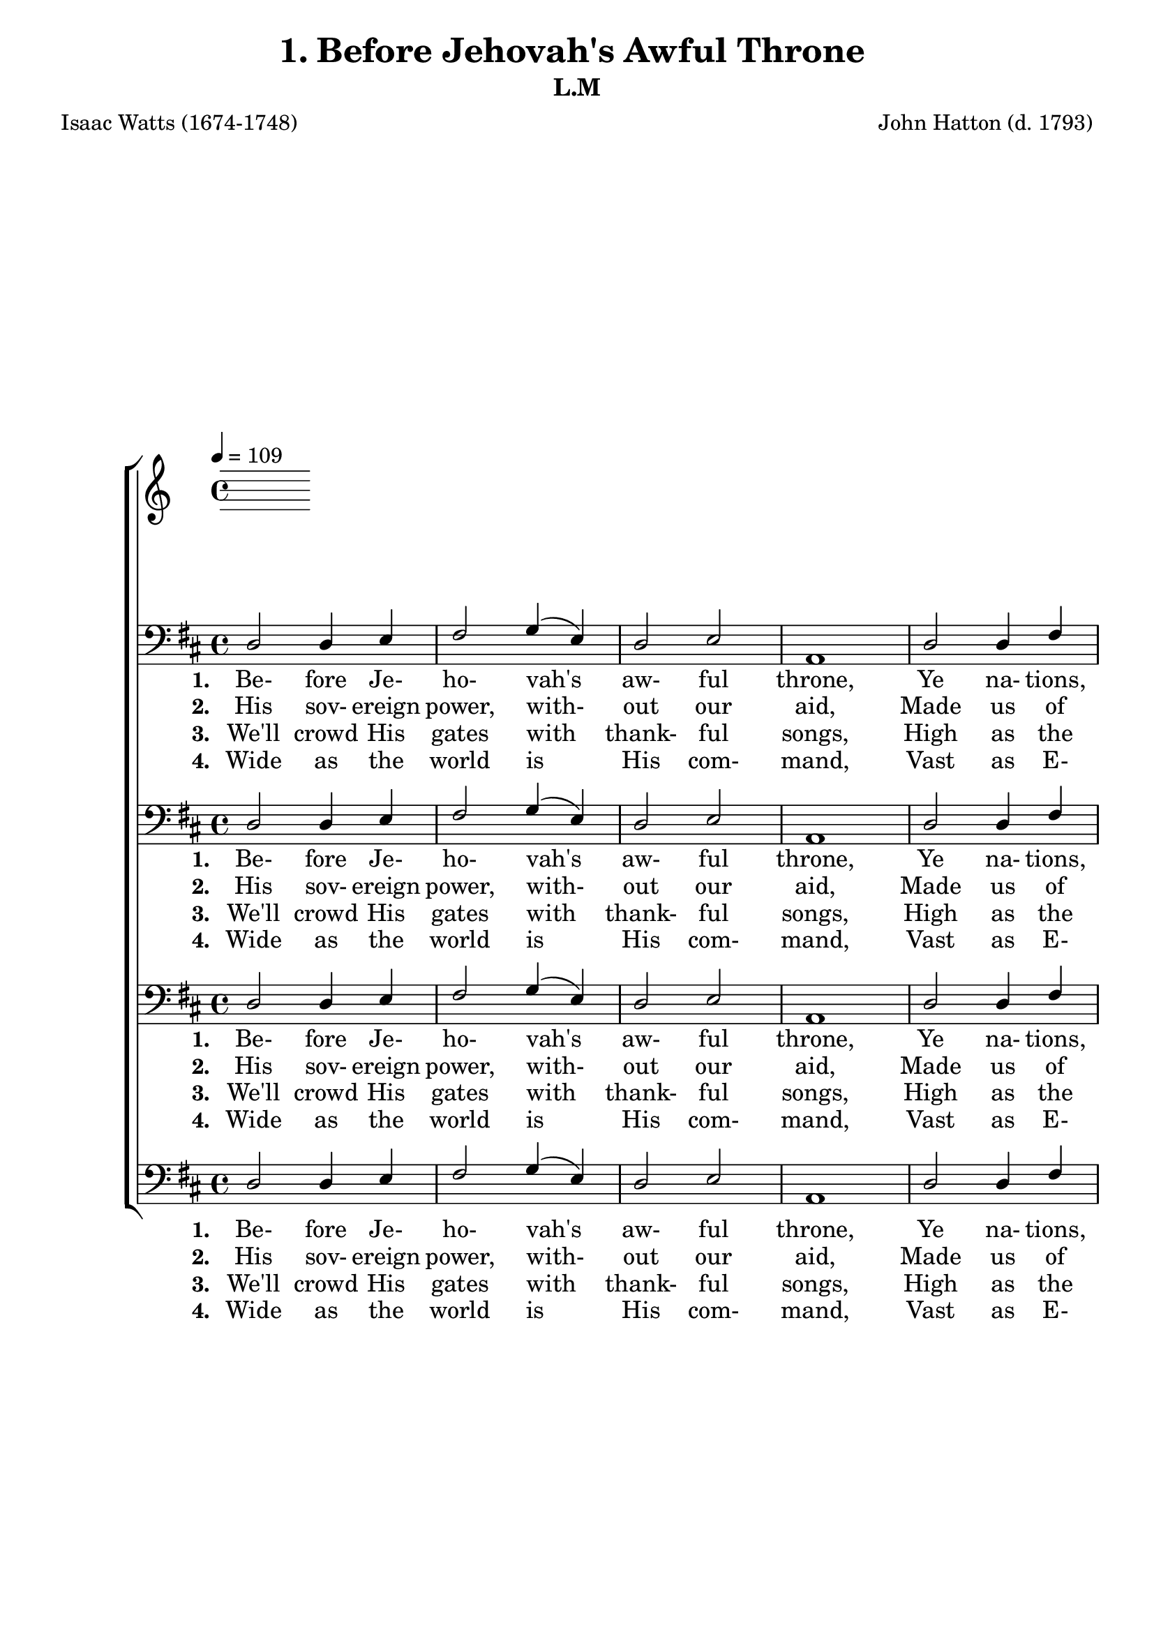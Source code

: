 \header
    {
      tagline = ""  % removed
      title = "1. Before Jehovah's Awful Throne "
      composer = " John Hatton (d. 1793) "
      poet = " Isaac Watts (1674-1748) "
      subtitle = "L.M"
    }
    
    \version "2.18.2"
    %
    %% global for all staves
    %
global = { \key d \major \time 4/4 \tempo 4 = 109  }
%Individual voices

soprano = {d'2 fis'4 g'4 a'2 b'4 (cis''4) d''2 cis''4 (b'4) a'1 a'2 a'4 a'4 b'2 a'2 g'2 fis'2 e'1 fis'2 fis'4 e'4 d'4 (fis'4) a'4 (d''4) b'4 (a'4) g'4 (fis'4) e'1 a'2 b'4 cis''4 d''2. g'4 fis'2 e'2 d'1 }
alto = {d'2 d'4 cis'4 d'2 d'4 (e'4) fis'2 e'4 (d'4) cis'1 d'2 d'4 d'4 d'2 d'4 (a4) b4 (cis'4) d'2 cis'1 d'2 d'4 a4 a4 (d'4) d'2 d'2 cis'4 (d'4) cis'1 d'2 d'4 e'4 fis'4. (e'8 d'4) e'4 d'2 cis'2 d'1 }
tenor = {fis2 a4 a4 a2 g2 fis4 (a4) a4 (gis4) a1 fis2 fis4 a4 g2 a4 (fis4) g2 a2 a1 a2 a4 g4 fis4 (a4) a2 b4 (d'4) a2 a1 a2 g4 g4 fis4. (g8 a4) b4 a2 a4 (g4) fis1 }
bass = {d2 d4 e4 fis2 \override NoteColumn.force-hshift = 10 g4 (e4) d2 e2 a,1 d2 d4 fis4 g2 fis2 e2 d2 a,1 d2 d4 cis4 d2 fis2 g4 (fis4) e4 (d4) a,1 fis2 g4 e4 d4. (e8 fis4) g4 a2 a,2 d1 }
%lyrics
stanzaa =  \lyricmode { \set stanza = #"1. "Be- fore Je- ho- vah's aw- ful throne, Ye na- tions, bow with sa- cred joy; Know that the Lord is God a- lone; He can cre- ate, and He de- stroy. }
stanzab =  \lyricmode { \set stanza = #"2. "His sov- ereign power, with- out our aid, Made us of clay, and formed us men; And when like wan- ndering sheep we strayed, He brought us to His fold a- gain. }
stanzac =  \lyricmode { \set stanza = #"3. "We'll crowd His gates with thank- ful songs, High as the heavens our voi- ces raise; And earth, with her ten thou- sand tongues, Shall fill His courts with sound- ing praise. }
stanzad =  \lyricmode { \set stanza = #"4. "Wide as the world is His com- mand, Vast as E- ter- ni- ty His love; Firm as anaa rock His truth shall stand, When ro- lling years shall cease to move. }
\score {
      \new ChoirStaff <<
       \new Staff <<
\clef "treble"
      

      \new Lyrics \lyricsto "Bass" { \stanzaa }
\new Lyrics \lyricsto "Bass" { \stanzab }
\new Lyrics \lyricsto "Bass" { \stanzac }
\new Lyrics \lyricsto "Bass" { \stanzad }

>>
        \new Staff <<
\clef "bass"
        \new Voice = "Bass" { \voiceOne \global \bass}

        \new Lyrics \lyricsto "Bass" { \stanzaa }
\new Lyrics \lyricsto "Bass" { \stanzab }
\new Lyrics \lyricsto "Bass" { \stanzac }
\new Lyrics \lyricsto "Bass" { \stanzad }

>>\new Staff <<
\clef "bass"
        \new Voice = "Bass" { \voiceOne \global \bass}

        \new Lyrics \lyricsto "Bass" { \stanzaa }
\new Lyrics \lyricsto "Bass" { \stanzab }
\new Lyrics \lyricsto "Bass" { \stanzac }
\new Lyrics \lyricsto "Bass" { \stanzad }

>>\new Staff <<
\clef "bass"
        \new Voice = "Bass" { \voiceOne \global \bass}

        \new Lyrics \lyricsto "Bass" { \stanzaa }
\new Lyrics \lyricsto "Bass" { \stanzab }
\new Lyrics \lyricsto "Bass" { \stanzac }
\new Lyrics \lyricsto "Bass" { \stanzad }

>>\new Staff <<
\clef "bass"
        \new Voice = "Bass" { \voiceOne \global \bass}

        \new Lyrics \lyricsto "Bass" { \stanzaa }
\new Lyrics \lyricsto "Bass" { \stanzab }
\new Lyrics \lyricsto "Bass" { \stanzac }
\new Lyrics \lyricsto "Bass" { \stanzad }

>>
      >>
    \layout{}
    \midi{}
    }
